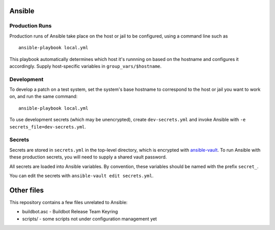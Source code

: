Ansible
=======

Production Runs
---------------

Production runs of Ansible take place on the host or jail to be configured, using a command line such as ::

    ansible-playbook local.yml

This playbook automatically determines which host it's runnning on based on the hostname and configures it accordingly.
Supply host-specific variables in ``group_vars/$hostname``.

Development
-----------

To develop a patch on a test system, set the system's base hostname to correspond to the host or jail you want to work on, and run the same command::

    ansible-playbook local.yml

To use development secrets (which may be unencrypted), create ``dev-secrets.yml`` and invoke Ansible with ``-e secrets_file=dev-secrets.yml``.

Secrets
-------

Secrets are stored in ``secrets.yml`` in the top-level directory, which is encrypted with `ansible-vault <http://docs.ansible.com/playbooks_vault.html>`__.
To run Ansible with these production secrets, you will need to supply a shared vault password.

All secrets are loaded into Ansible variables.
By convention, these variables should be named with the prefix ``secret_``.

You can edit the secrets with ``ansible-vault edit secrets.yml``.

Other files
===========

This repository contains a few files unrelated to Ansible:

-  buildbot.asc - Buildbot Release Team Keyring
-  scripts/ - some scripts not under configuration management yet
